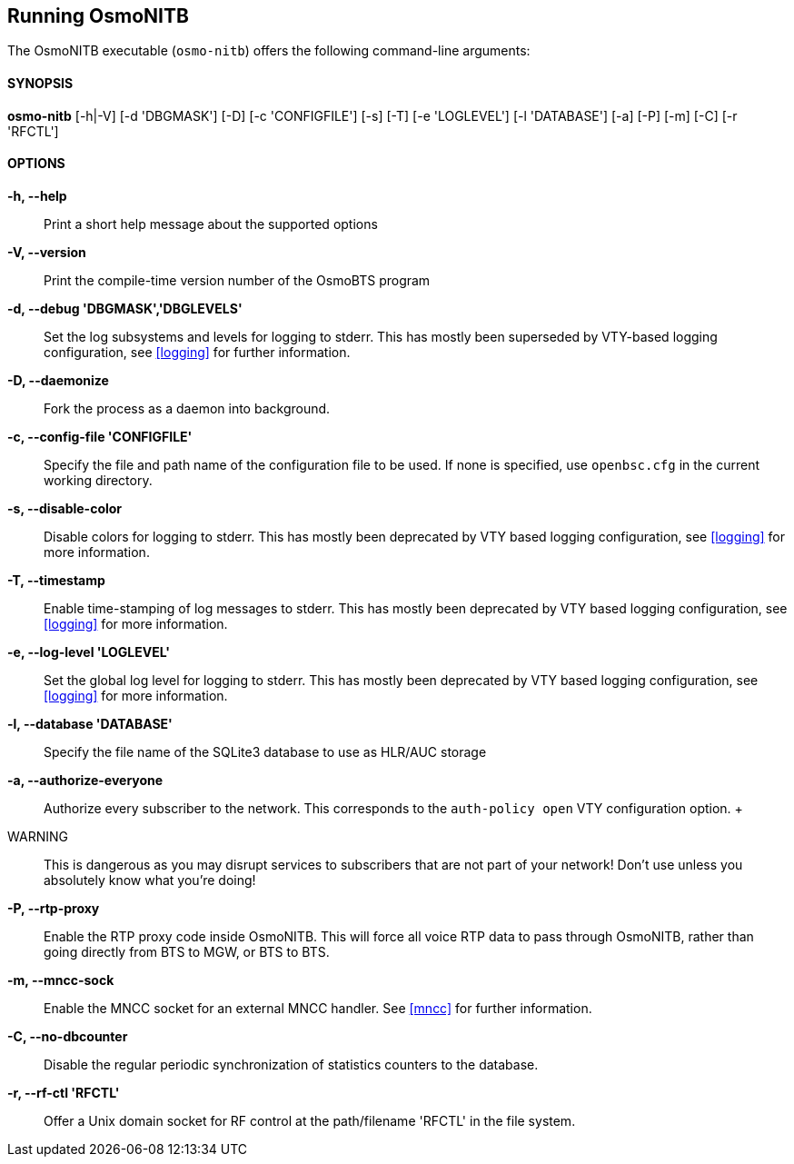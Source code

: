 == Running OsmoNITB

The OsmoNITB executable (`osmo-nitb`) offers the following command-line
arguments:

==== SYNOPSIS

*osmo-nitb* [-h|-V] [-d 'DBGMASK'] [-D] [-c 'CONFIGFILE'] [-s] [-T] [-e 'LOGLEVEL'] [-l 'DATABASE'] [-a] [-P] [-m] [-C] [-r 'RFCTL']

==== OPTIONS

*-h, --help*::
	Print a short help message about the supported options
*-V, --version*::
	Print the compile-time version number of the OsmoBTS program
*-d, --debug 'DBGMASK','DBGLEVELS'*::
	Set the log subsystems and levels for logging to stderr. This
	has mostly been superseded by VTY-based logging configuration,
	see <<logging>> for further information.
*-D, --daemonize*::
	Fork the process as a daemon into background.
*-c, --config-file 'CONFIGFILE'*::
	Specify the file and path name of the configuration file to be
	used. If none is specified, use `openbsc.cfg` in the current
	working directory.
*-s, --disable-color*::
	Disable colors for logging to stderr. This has mostly been
	deprecated by VTY based logging configuration, see <<logging>>
	for more information.
*-T, --timestamp*::
	Enable time-stamping of log messages to stderr. This has mostly
	been deprecated by VTY based logging configuration, see
	<<logging>> for more information.
*-e, --log-level 'LOGLEVEL'*::
	Set the global log level for logging to stderr. This has mostly
	been deprecated by VTY based logging configuration, see
	<<logging>> for more information.
*-l, --database 'DATABASE'*::
	Specify the file name of the SQLite3 database to use as HLR/AUC
	storage
*-a, --authorize-everyone*::
	Authorize every subscriber to the network.  This corresponds to
	the `auth-policy open` VTY configuration option.
	+
	WARNING:: This is dangerous as you may disrupt services to
	subscribers that are not part of your network!  Don't use unless
	you absolutely know what you're doing!
*-P, --rtp-proxy*::
	Enable the RTP proxy code inside OsmoNITB.  This will force all
	voice RTP data to pass through OsmoNITB, rather than going
	directly from BTS to MGW, or BTS to BTS.
*-m, --mncc-sock*::
	Enable the MNCC socket for an external MNCC handler. See
	<<mncc>> for further information.
*-C, --no-dbcounter*::
	Disable the regular periodic synchronization of statistics
	counters to the database.
*-r, --rf-ctl 'RFCTL'*::
	Offer a Unix domain socket for RF control at the path/filename
	'RFCTL' in the file system.
